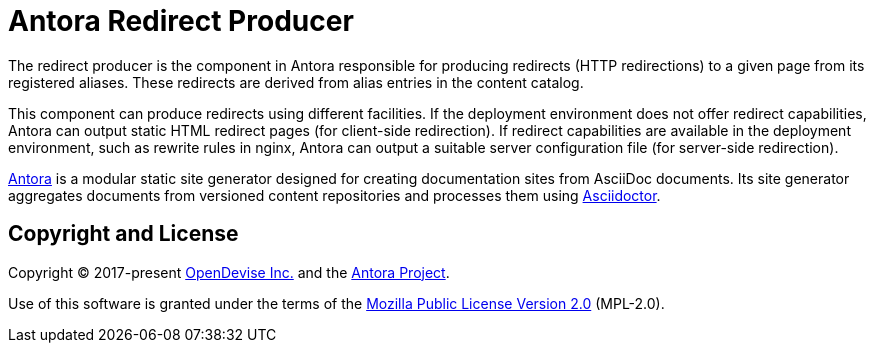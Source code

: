 = Antora Redirect Producer

The redirect producer is the component in Antora responsible for producing redirects (HTTP redirections) to a given page from its registered aliases.
These redirects are derived from alias entries in the content catalog.

This component can produce redirects using different facilities.
If the deployment environment does not offer redirect capabilities, Antora can output static HTML redirect pages (for client-side redirection).
If redirect capabilities are available in the deployment environment, such as rewrite rules in nginx, Antora can output a suitable server configuration file (for server-side redirection).

https://antora.org[Antora] is a modular static site generator designed for creating documentation sites from AsciiDoc documents.
Its site generator aggregates documents from versioned content repositories and processes them using https://asciidoctor.org[Asciidoctor].

== Copyright and License

Copyright (C) 2017-present https://opendevise.com[OpenDevise Inc.] and the https://antora.org[Antora Project].

Use of this software is granted under the terms of the https://www.mozilla.org/en-US/MPL/2.0/[Mozilla Public License Version 2.0] (MPL-2.0).
